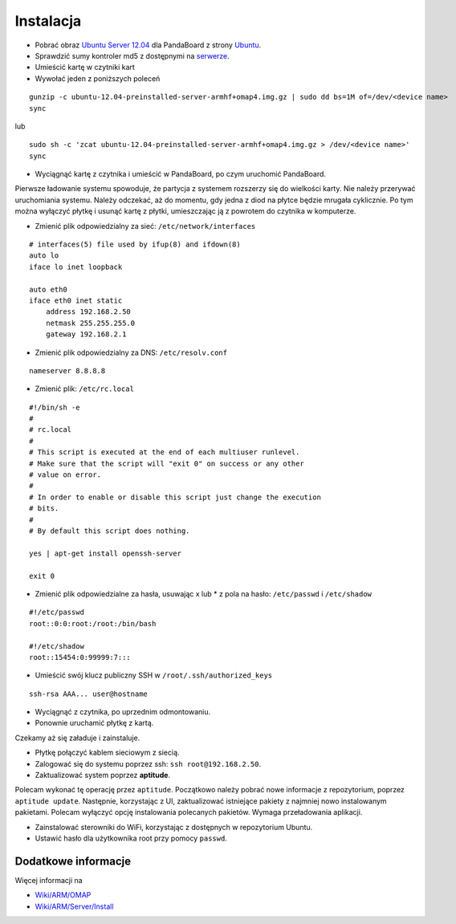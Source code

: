 Instalacja
==========

* Pobrać obraz `Ubuntu Server 12.04`_ dla PandaBoard z strony `Ubuntu`_.
* Sprawdzić sumy kontroler md5 z dostępnymi na `serwerze`_.
* Umieścić kartę w czytniki kart
* Wywołać jeden z poniższych poleceń
::

    gunzip -c ubuntu-12.04-preinstalled-server-armhf+omap4.img.gz | sudo dd bs=1M of=/dev/<device name>
    sync

lub
::

    sudo sh -c 'zcat ubuntu-12.04-preinstalled-server-armhf+omap4.img.gz > /dev/<device name>'
    sync

* Wyciągnąć kartę z czytnika i umieścić w PandaBoard, po czym uruchomić PandaBoard.

Pierwsze ładowanie systemu spowoduje, że partycja z systemem rozszerzy się do wielkości karty. Nie należy przerywać uruchomiania systemu. Należy odczekać, aż do momentu, gdy jedna z diod na płytce będzie mrugała cyklicznie. Po tym można wyłączyć płytkę i usunąć kartę z płytki, umieszczając ją z powrotem do czytnika w komputerze.

* Zmienić plik odpowiedzialny za sieć: ``/etc/network/interfaces``
::

    # interfaces(5) file used by ifup(8) and ifdown(8)
    auto lo
    iface lo inet loopback

    auto eth0
    iface eth0 inet static
        address 192.168.2.50
        netmask 255.255.255.0
        gateway 192.168.2.1

* Zmienić plik odpowiedzialny za DNS: ``/etc/resolv.conf``
::

    nameserver 8.8.8.8

* Zmienić plik: ``/etc/rc.local``
::

    #!/bin/sh -e
    #
    # rc.local
    #
    # This script is executed at the end of each multiuser runlevel.
    # Make sure that the script will "exit 0" on success or any other
    # value on error.
    #
    # In order to enable or disable this script just change the execution
    # bits.
    #
    # By default this script does nothing.

    yes | apt-get install openssh-server

    exit 0

* Zmienić plik odpowiedzialne za hasła, usuwając x lub * z pola na hasło: ``/etc/passwd`` i ``/etc/shadow``
::

    #!/etc/passwd
    root::0:0:root:/root:/bin/bash

    #!/etc/shadow
    root::15454:0:99999:7:::

* Umieścić swój klucz publiczny SSH w ``/root/.ssh/authorized_keys``
::

    ssh-rsa AAA... user@hostname

* Wyciągnąć z czytnika, po uprzednim odmontowaniu.
* Ponownie uruchamić płytkę z kartą.

Czekamy aż się załaduje i zainstaluje.

* Płytkę połączyć kablem sieciowym z siecią.
* Zalogować się do systemu poprzez ssh: ``ssh root@192.168.2.50``.
* Zaktualizować system poprzez **aptitude**.

Polecam wykonać tę operację przez ``aptitude``. Początkowo należy pobrać nowe informacje z repozytorium, poprzez ``aptitude update``. Następnie, korzystając z UI, zaktualizować istniejące pakiety z najmniej nowo instalowanym pakietami. Polecam wyłączyć opcję instalowania polecanych pakietów. Wymaga przeładowania aplikacji.

* Zainstalować sterowniki do WiFi, korzystając z dostępnych w repozytorium Ubuntu.
* Ustawić hasło dla użytkownika root przy pomocy ``passwd``.

.. _Ubuntu Server 12.04: http://cdimage.ubuntu.com/releases/12.04/release/ubuntu-12.04-preinstalled-server-armhf+omap4.img.gz
.. _Ubuntu: http://cdimage.ubuntu.com/releases/12.04/release/
.. _serwerze: http://cdimage.ubuntu.com/releases/12.04/release/MD5SUMS

Dodatkowe informacje
--------------------

Więcej informacji na

* `Wiki/ARM/OMAP`_
* `Wiki/ARM/Server/Install`_

.. _Wiki/ARM/OMAP: https://wiki.ubuntu.com/ARM/OMAP
.. _Wiki/ARM/Server/Install: https://wiki.ubuntu.com/ARM/Server/Install